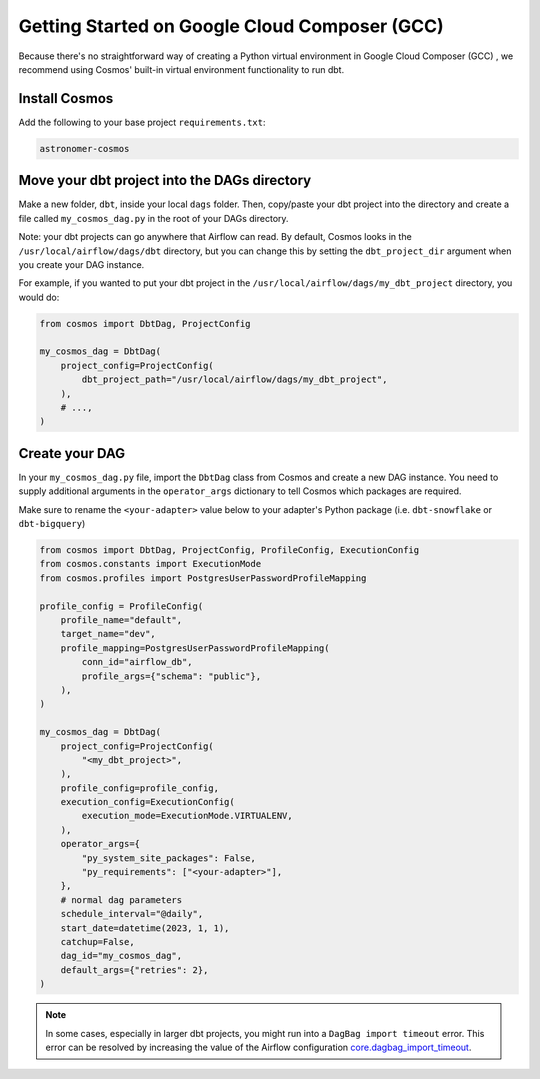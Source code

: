.. _gcc:

Getting Started on Google Cloud Composer (GCC)
================================================

Because there's no straightforward way of creating a Python virtual environment in Google Cloud Composer (GCC) , we recommend using Cosmos' built-in virtual environment functionality to run dbt.

Install Cosmos
--------------

Add the following to your base project ``requirements.txt``:

.. code-block:: text

    astronomer-cosmos


Move your dbt project into the DAGs directory
---------------------------------------------

Make a new folder, ``dbt``, inside your local ``dags`` folder. Then, copy/paste your dbt project into the directory and create a file called ``my_cosmos_dag.py`` in the root of your DAGs directory.

Note: your dbt projects can go anywhere that Airflow can read. By default, Cosmos looks in the ``/usr/local/airflow/dags/dbt`` directory, but you can change this by setting the ``dbt_project_dir`` argument when you create your DAG instance.

For example, if you wanted to put your dbt project in the ``/usr/local/airflow/dags/my_dbt_project`` directory, you would do:

.. code-block:: python

    from cosmos import DbtDag, ProjectConfig

    my_cosmos_dag = DbtDag(
        project_config=ProjectConfig(
            dbt_project_path="/usr/local/airflow/dags/my_dbt_project",
        ),
        # ...,
    )


Create your DAG
---------------

In your ``my_cosmos_dag.py`` file, import the ``DbtDag`` class from Cosmos and create a new DAG instance. You need to supply additional arguments in the ``operator_args`` dictionary to tell Cosmos which packages are required.

Make sure to rename the ``<your-adapter>`` value below to your adapter's Python package (i.e. ``dbt-snowflake`` or ``dbt-bigquery``)

.. code-block:: python

    from cosmos import DbtDag, ProjectConfig, ProfileConfig, ExecutionConfig
    from cosmos.constants import ExecutionMode
    from cosmos.profiles import PostgresUserPasswordProfileMapping

    profile_config = ProfileConfig(
        profile_name="default",
        target_name="dev",
        profile_mapping=PostgresUserPasswordProfileMapping(
            conn_id="airflow_db",
            profile_args={"schema": "public"},
        ),
    )

    my_cosmos_dag = DbtDag(
        project_config=ProjectConfig(
            "<my_dbt_project>",
        ),
        profile_config=profile_config,
        execution_config=ExecutionConfig(
            execution_mode=ExecutionMode.VIRTUALENV,
        ),
        operator_args={
            "py_system_site_packages": False,
            "py_requirements": ["<your-adapter>"],
        },
        # normal dag parameters
        schedule_interval="@daily",
        start_date=datetime(2023, 1, 1),
        catchup=False,
        dag_id="my_cosmos_dag",
        default_args={"retries": 2},
    )


.. note::
   In some cases, especially in larger dbt projects, you might run into a ``DagBag import timeout`` error. 
   This error can be resolved by increasing the value of the Airflow configuration `core.dagbag_import_timeout <https://airflow.apache.org/docs/apache-airflow/stable/configurations-ref.html#dagbag-import-timeout>`_.
